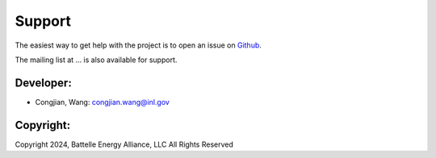 =======
Support
=======

The easiest way to get help with the project is to open an issue on Github_.

The mailing list at ... is also available for support.

.. _Github: https://github.inl.gov/congjian-wang/POEM/issues

Developer:
----------
* Congjian, Wang: congjian.wang@inl.gov

Copyright:
----------

Copyright 2024, Battelle Energy Alliance, LLC All Rights Reserved
